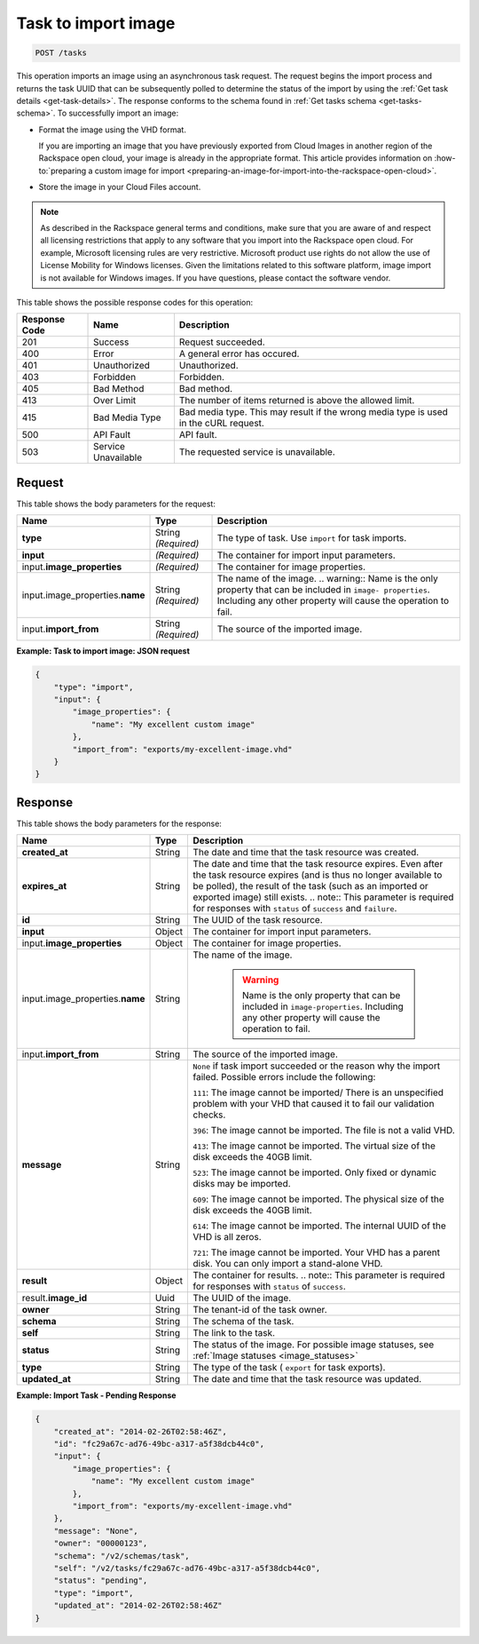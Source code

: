 .. _post-task-to-import-image-tasks:

Task to import image
^^^^^^^^^^^^^^^^^^^^^^^^^^^^^^^^^^^^^^^^^^^^^^^^^^^^^^^^^^^^^^^^^^^^^^^^^^^^^^^^

.. code::

    POST /tasks

This operation imports an image using an asynchronous task request. The request begins the 
import process and returns the task UUID that can be subsequently polled to determine the status 
of the import by using the :ref:`Get task details <get-task-details>`. The response conforms 
to the schema found in :ref:`Get tasks schema <get-tasks-schema>`.
To successfully import an image: 


*  Format the image using the VHD format.

   If you are importing an image that you have previously exported from Cloud Images 
   in another region of the Rackspace open cloud, your image is already in the appropriate 
   format. This article provides information on :how-to:`preparing a custom image for import 
   <preparing-an-image-for-import-into-the-rackspace-open-cloud>`.
      
*  Store the image in your Cloud Files account.


.. note::
   As described in the Rackspace general terms and conditions, make sure that you are aware 
   of and respect all licensing restrictions that apply to any software that you import 
   into the Rackspace open cloud. For example, Microsoft licensing rules are very restrictive. 
   Microsoft product use rights do not allow the use of License Mobility for Windows licenses. 
   Given the limitations related to this software platform, image import is not available 
   for Windows images. If you have questions, please contact the software vendor. 
   
   
This table shows the possible response codes for this operation:

+--------------------------+-------------------------+-------------------------+
|Response Code             |Name                     |Description              |
+==========================+=========================+=========================+
|201                       |Success                  |Request succeeded.       |
+--------------------------+-------------------------+-------------------------+
|400                       |Error                    |A general error has      |
|                          |                         |occured.                 |
+--------------------------+-------------------------+-------------------------+
|401                       |Unauthorized             |Unauthorized.            |
+--------------------------+-------------------------+-------------------------+
|403                       |Forbidden                |Forbidden.               |
+--------------------------+-------------------------+-------------------------+
|405                       |Bad Method               |Bad method.              |
+--------------------------+-------------------------+-------------------------+
|413                       |Over Limit               |The number of items      |
|                          |                         |returned is above the    |
|                          |                         |allowed limit.           |
+--------------------------+-------------------------+-------------------------+
|415                       |Bad Media Type           |Bad media type. This may |
|                          |                         |result if the wrong      |
|                          |                         |media type is used in    |
|                          |                         |the cURL request.        |
+--------------------------+-------------------------+-------------------------+
|500                       |API Fault                |API fault.               |
+--------------------------+-------------------------+-------------------------+
|503                       |Service Unavailable      |The requested service is |
|                          |                         |unavailable.             |
+--------------------------+-------------------------+-------------------------+


Request
""""""""""""""""

This table shows the body parameters for the request:

+-------------------------------------+--------------------+-------------------+
|Name                                 |Type                |Description        |
+=====================================+====================+===================+
|**type**                             |String *(Required)* |The type of task.  |
|                                     |                    |Use ``import`` for |
|                                     |                    |task imports.      |
+-------------------------------------+--------------------+-------------------+
|**input**                            |*(Required)*        |The container for  |
|                                     |                    |import input       |
|                                     |                    |parameters.        |
+-------------------------------------+--------------------+-------------------+
|input.\                              |*(Required)*        |The container for  |
|**image_properties**                 |                    |image properties.  |
+-------------------------------------+--------------------+-------------------+
|input.image_properties.\             |String *(Required)* |The name of the    |
|**name**                             |                    |image. ..          |
|                                     |                    |warning:: Name is  |
|                                     |                    |the only property  |
|                                     |                    |that can be        |
|                                     |                    |included in        |
|                                     |                    |``image-           |
|                                     |                    |properties``.      |
|                                     |                    |Including any      |
|                                     |                    |other property     |
|                                     |                    |will cause the     |
|                                     |                    |operation to fail. |
+-------------------------------------+--------------------+-------------------+
|input.\ **import_from**              |String *(Required)* |The source of the  |
|                                     |                    |imported image.    |
+-------------------------------------+--------------------+-------------------+


**Example: Task to import image: JSON request**


.. code::

   {
       "type": "import",
       "input": {
           "image_properties": {
               "name": "My excellent custom image"
           }, 
           "import_from": "exports/my-excellent-image.vhd"
       }
   }





Response
""""""""""""""""

This table shows the body parameters for the response:

+--------------------+------------+---------------------------------------------+
|Name                |Type        |Description                                  |
+====================+============+=============================================+
|**created_at**      |String      |The date and time that the task resource was |
|                    |            |created.                                     |
+--------------------+------------+---------------------------------------------+
|**expires_at**      |String      |The date and time that the task resource     |
|                    |            |expires. Even after the task resource        |
|                    |            |expires (and is thus no longer available to  |
|                    |            |be polled), the result of the task (such as  |
|                    |            |an imported or exported image) still exists. |
|                    |            |.. note:: This parameter is required for     |
|                    |            |responses with ``status`` of ``success`` and |
|                    |            |``failure``.                                 |
+--------------------+------------+---------------------------------------------+
|**id**              |String      |The UUID of the task resource.               |
|                    |            |                                             |
+--------------------+------------+---------------------------------------------+
|**input**           |Object      |The container for import input parameters.   |
+--------------------+------------+---------------------------------------------+
|input.\             |Object      |The container for image properties.          |
|**image_properties**|            |                                             |
+--------------------+------------+---------------------------------------------+
|input.\             |String      |The name of the image.                       |
|image_properties.\  |            |                                             |
|**name**            |            | .. warning::                                |
|                    |            |     Name is the only property that can be   |
|                    |            |     included in ``image-properties``.       |
|                    |            |     Including any other property will       |
|                    |            |     cause the operation to fail.            |
+--------------------+------------+---------------------------------------------+
|input.\             |String      |The source of the imported image.            |
|**import_from**     |            |                                             |
+--------------------+------------+---------------------------------------------+
|**message**         |String      |``None`` if task import succeeded or the     |
|                    |            |reason why the import failed. Possible       |
|                    |            |errors include the following:                |
|                    |            |                                             |
|                    |            |``111``: The image cannot be imported/       |
|                    |            |There is an unspecified                      |
|                    |            |problem with your VHD that caused it to fail |
|                    |            |our validation checks.                       |
|                    |            |                                             |
|                    |            |``396``: The image cannot                    |
|                    |            |be imported. The file is not a valid VHD.    |
|                    |            |                                             |
|                    |            |``413``: The image cannot be imported. The   |
|                    |            |virtual size of the disk exceeds the 40GB    |
|                    |            |limit.                                       |
|                    |            |                                             |
|                    |            |``523``: The image cannot be imported.       |
|                    |            |Only fixed or dynamic disks may be imported. |
|                    |            |                                             |
|                    |            |``609``: The image cannot be imported. The   |
|                    |            |physical size of the disk exceeds the 40GB   |
|                    |            |limit.                                       |
|                    |            |                                             |
|                    |            |``614``: The image cannot be imported.       |
|                    |            |The internal UUID of the VHD is all zeros.   |
|                    |            |                                             |
|                    |            |``721``: The image cannot be imported.       |
|                    |            |Your VHD has a parent disk. You can only     |
|                    |            |import a stand-alone VHD.                    |
|                    |            |                                             |   
+--------------------+------------+---------------------------------------------+
|**result**          |Object      |The container for results. .. note:: This    |
|                    |            |parameter is required for responses with     |
|                    |            |``status`` of ``success``.                   |
+--------------------+------------+---------------------------------------------+
|result.\            |Uuid        |The UUID of the image.                       |
|**image_id**        |            |                                             |
+--------------------+------------+---------------------------------------------+
|**owner**           |String      |The tenant-id of the task owner.             |
|                    |            |                                             |
+--------------------+------------+---------------------------------------------+
|**schema**          |String      |The schema of the task.                      |
|                    |            |                                             |
+--------------------+------------+---------------------------------------------+
|**self**            |String      |The link to the task.                        |
|                    |            |                                             |
+--------------------+------------+---------------------------------------------+
|**status**          |String      |The status of the image. For possible image  |
|                    |            |statuses,                                    |
|                    |            |see :ref:`Image statuses <image_statuses>`   |
+--------------------+------------+---------------------------------------------+
|**type**            |String      |The type of the task ( ``export`` for task   |
|                    |            |exports).                                    |
+--------------------+------------+---------------------------------------------+
|**updated_at**      |String      |The date and time that the task resource was |
|                    |            |updated.                                     |
+--------------------+------------+---------------------------------------------+

**Example: Import Task - Pending Response**


.. code::

   {
       "created_at": "2014-02-26T02:58:46Z", 
       "id": "fc29a67c-ad76-49bc-a317-a5f38dcb44c0", 
       "input": {
           "image_properties": {
               "name": "My excellent custom image"
           }, 
           "import_from": "exports/my-excellent-image.vhd"
       }, 
       "message": "None", 
       "owner": "00000123", 
       "schema": "/v2/schemas/task", 
       "self": "/v2/tasks/fc29a67c-ad76-49bc-a317-a5f38dcb44c0", 
       "status": "pending", 
       "type": "import", 
       "updated_at": "2014-02-26T02:58:46Z"
   }
    




